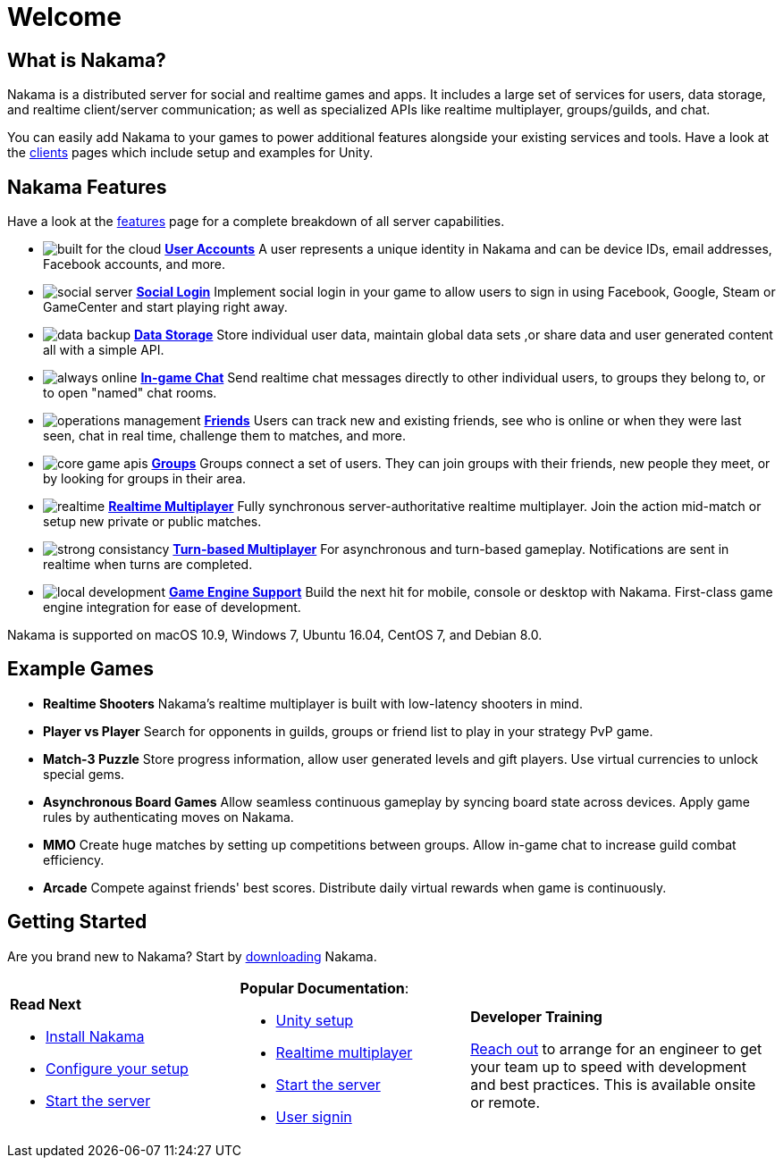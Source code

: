 = Welcome

== What is Nakama?

Nakama is a distributed server for social and realtime games and apps. It includes a large set of services for users, data storage, and realtime client/server communication; as well as specialized APIs like realtime multiplayer, groups/guilds, and chat.

You can easily add Nakama to your games to power additional features alongside your existing services and tools. Have a look at the link:./clients/unity.adoc[clients] pages which include setup and examples for Unity.

== Nakama Features

Have a look at the link:./features.adoc[features] page for a complete breakdown of all server capabilities.

[docs__features-list]
* image:/images/svg/built-for-the-cloud.svg[] link:./development/user.adoc[*User Accounts*]
  A user represents a unique identity in Nakama and can be device IDs, email addresses, Facebook accounts, and more.
* image:/images/svg/social-server.svg[] link:./development/user.adoc#_social_login[*Social Login*]
  Implement social login in your game to allow users to sign in using Facebook, Google, Steam or GameCenter and start playing right away.
* image:/images/svg/data-backup.svg[] link:./development/storage.adoc[*Data Storage*]
  Store individual user data, maintain global data sets ,or share data and user generated content all with a simple API.

* image:/images/svg/always-online.svg[] link:./development/realtime-chat.adoc[*In-game Chat*]
  Send realtime chat messages directly to other individual users, to groups they belong to, or to open "named" chat rooms.
* image:/images/svg/operations-management.svg[] link:./development/friends.adoc[*Friends*]
  Users can track new and existing friends, see who is online or when they were last seen, chat in real time, challenge them to matches, and more.
* image:/images/svg/core-game-apis.svg[] link:./development/groups.adoc[*Groups*]
  Groups connect a set of users. They can join groups with their friends, new people they meet, or by looking for groups in their area.

* image:/images/svg/realtime.svg[] link:./development/realtime-multiplayer.adoc[*Realtime Multiplayer*]
  Fully synchronous server-authoritative realtime multiplayer. Join the action mid-match or setup new private or public matches.
* image:/images/svg/strong-consistancy.svg[] link:./development/realtime-multiplayer.adoc[*Turn-based Multiplayer*]
  For asynchronous and turn-based gameplay. Notifications are sent in realtime when turns are completed.
* image:/images/svg/local-development.svg[] link:./clients/unity.adoc[*Game Engine Support*]
  Build the next hit for mobile, console or desktop with Nakama. First-class game engine integration for ease of development.

Nakama is supported on macOS 10.9, Windows 7, Ubuntu 16.04, CentOS 7, and Debian 8.0.

== Example Games

[docs__features-list]
* *Realtime Shooters*
  Nakama's realtime multiplayer is built with low-latency shooters in mind.
* *Player vs Player*
  Search for opponents in guilds, groups or friend list to play in your strategy PvP game.
* *Match-3 Puzzle*
  Store progress information, allow user generated levels and gift players. Use virtual currencies to unlock special gems.

* *Asynchronous Board Games*
  Allow seamless continuous gameplay by syncing board state across devices. Apply game rules by authenticating moves on Nakama.
* *MMO*
  Create huge matches by setting up competitions between groups. Allow in-game chat to increase guild combat efficiency.
* *Arcade*
  Compete against friends' best scores. Distribute daily virtual rewards when game is continuously.

== Getting Started

Are you brand new to Nakama? Start by https://github.com/heroiclabs/nakama[downloading^] Nakama.

[cols=".<3a,.<3a,.<4a", role="transparent-table"]
|===
|*Read Next*
 +

- link:./setup/install.adoc[Install Nakama]

- link:./configure.adoc[Configure your setup]

- link:./start-server.adoc[Start the server]

|*Popular Documentation*:
 +

- link:./clients/unity.adoc[Unity setup]

- link:./development/realtime-multiplayer.adoc[Realtime multiplayer]

- link:./start-server.adoc[Start the server]

- link:./development/user.adoc[User signin]

|*Developer Training*
 +

mailto:support@heroiclabs.com[Reach out] to arrange for an engineer to get your team up to speed with development and best practices. This is available onsite or remote.
|===
